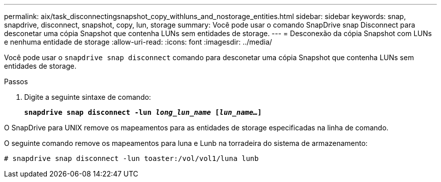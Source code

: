 ---
permalink: aix/task_disconnectingsnapshot_copy_withluns_and_nostorage_entities.html 
sidebar: sidebar 
keywords: snap, snapdrive, disconnect, snapshot, copy, lun, storage 
summary: Você pode usar o comando SnapDrive snap Disconnect para desconetar uma cópia Snapshot que contenha LUNs sem entidades de storage. 
---
= Desconexão da cópia Snapshot com LUNs e nenhuma entidade de storage
:allow-uri-read: 
:icons: font
:imagesdir: ../media/


[role="lead"]
Você pode usar o `snapdrive snap disconnect` comando para desconetar uma cópia Snapshot que contenha LUNs sem entidades de storage.

.Passos
. Digite a seguinte sintaxe de comando:
+
`*snapdrive snap disconnect -lun _long_lun_name_ [_lun_name..._]*`



O SnapDrive para UNIX remove os mapeamentos para as entidades de storage especificadas na linha de comando.

O seguinte comando remove os mapeamentos para luna e Lunb na torradeira do sistema de armazenamento:

[listing]
----
# snapdrive snap disconnect -lun toaster:/vol/vol1/luna lunb
----